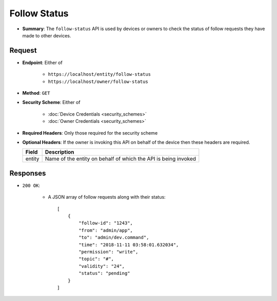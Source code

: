 Follow Status 
=============

* **Summary**: The ``follow-status`` API is used by devices or owners to check the status of follow requests they have made to other devices. 

Request
^^^^^^^

* **Endpoint**: Either of 

    - ``https://localhost/entity/follow-status``
    - ``https://localhost/owner/follow-status``

* **Method**: ``GET``

* **Security Scheme**: Either of 

    - :doc:`Device Credentials <security_schemes>`
    - :doc:`Owner Credentials <security_schemes>`

* **Required Headers**: Only those required for the security scheme

* **Optional Headers**: If the owner is invoking this API on behalf of the device then these headers are required.

  +-----------------+---------------------------------------------------------+
  |      Field      |      Description                                        |
  +=================+=========================================================+
  |     entity      | Name of the entity on behalf of which the API is being  |
  |                 | invoked                                                 |
  +-----------------+---------------------------------------------------------+

Responses
^^^^^^^^^

* ``200 OK``:

    - A JSON array of follow requests along with their status:: 

	[
	    {
		"follow-id": "1243",
		"from": "admin/app",
		"to": "admin/dev.command",
		"time": "2018-11-11 03:58:01.632034",
		"permission": "write",
		"topic": "#",
		"validity": "24",
		"status": "pending"
	    }
	]

